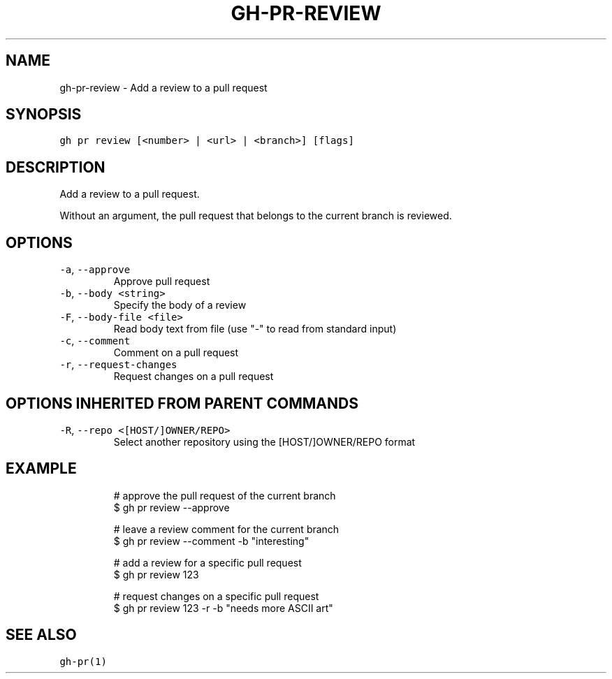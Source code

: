 .nh
.TH "GH-PR-REVIEW" "1" "Oct 2023" "GitHub CLI 2.37.0" "GitHub CLI manual"

.SH NAME
.PP
gh-pr-review - Add a review to a pull request


.SH SYNOPSIS
.PP
\fB\fCgh pr review [<number> | <url> | <branch>] [flags]\fR


.SH DESCRIPTION
.PP
Add a review to a pull request.

.PP
Without an argument, the pull request that belongs to the current branch is reviewed.


.SH OPTIONS
.TP
\fB\fC-a\fR, \fB\fC--approve\fR
Approve pull request

.TP
\fB\fC-b\fR, \fB\fC--body\fR \fB\fC<string>\fR
Specify the body of a review

.TP
\fB\fC-F\fR, \fB\fC--body-file\fR \fB\fC<file>\fR
Read body text from file (use "-" to read from standard input)

.TP
\fB\fC-c\fR, \fB\fC--comment\fR
Comment on a pull request

.TP
\fB\fC-r\fR, \fB\fC--request-changes\fR
Request changes on a pull request


.SH OPTIONS INHERITED FROM PARENT COMMANDS
.TP
\fB\fC-R\fR, \fB\fC--repo\fR \fB\fC<[HOST/]OWNER/REPO>\fR
Select another repository using the [HOST/]OWNER/REPO format


.SH EXAMPLE
.PP
.RS

.nf
# approve the pull request of the current branch
$ gh pr review --approve

# leave a review comment for the current branch
$ gh pr review --comment -b "interesting"

# add a review for a specific pull request
$ gh pr review 123

# request changes on a specific pull request
$ gh pr review 123 -r -b "needs more ASCII art"


.fi
.RE


.SH SEE ALSO
.PP
\fB\fCgh-pr(1)\fR
